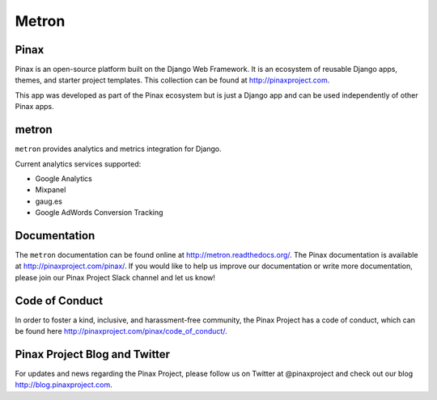 ======
Metron
======

.. image:: http://slack.pinaxproject.com/badge.svg
   :target: http://slack.pinaxproject.com/

.. image:: https://img.shields.io/travis/pinax/metron.svg
    :target: https://travis-ci.org/pinax/metron

.. image:: https://img.shields.io/coveralls/pinax/metron.svg
    :target: https://coveralls.io/r/pinax/metron

.. image:: https://img.shields.io/pypi/dm/metron.svg
    :target:  https://pypi.python.org/pypi/metron/

.. image:: https://img.shields.io/pypi/v/metron.svg
    :target:  https://pypi.python.org/pypi/metron/

.. image:: https://img.shields.io/badge/license-MIT-blue.svg
    :target:  https://pypi.python.org/pypi/metron/
    

Pinax
-------

Pinax is an open-source platform built on the Django Web Framework. It is an ecosystem of reusable Django apps, themes, and starter project templates. 
This collection can be found at http://pinaxproject.com.

This app was developed as part of the Pinax ecosystem but is just a Django app and can be used independently of other Pinax apps.


metron
--------

``metron`` provides analytics and metrics integration for Django.


Current analytics services supported:

* Google Analytics
* Mixpanel
* gaug.es
* Google AdWords Conversion Tracking


Documentation
-------------

The ``metron`` documentation can be found online at http://metron.readthedocs.org/.
The Pinax documentation is available at http://pinaxproject.com/pinax/. If you would like to help us improve our documentation or write more documentation, please join our Pinax Project Slack channel and let us know!


Code of Conduct
-----------------

In order to foster a kind, inclusive, and harassment-free community, the Pinax Project has a code of conduct, which can be found here  http://pinaxproject.com/pinax/code_of_conduct/.


Pinax Project Blog and Twitter
-------------------------------

For updates and news regarding the Pinax Project, please follow us on Twitter at @pinaxproject and check out our blog http://blog.pinaxproject.com.



